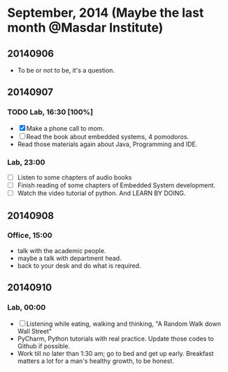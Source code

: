 * September, 2014 (Maybe the last month @Masdar Institute)

** 20140906
   - To be or not to be, it's a question.


** 20140907
*** TODO Lab, 16:30 [100%]
    DEADLINE: <2014-09-07 Sun 17:00>
    - [X]  Make a phone call to mom.
    - [ ] Read the book about embedded systems, 4 pomodoros.
    - Read those materials again about Java, Programming and IDE.

*** Lab, 23:00
    - [ ] Listen to some chapters of audio books
    - [ ] Finish reading of some chapters of Embedded System
      development.
    - [ ] Watch the video tutorial of python. And LEARN BY DOING.
   

** 20140908
*** Office, 15:00
    - talk with the academic people.
    - maybe a talk with department head.
    - back to your desk and do what is required.


** 20140910
*** Lab, 00:00
    - [ ] Listening while eating, walking and thinking, "A Random Walk
      down Wall Street"
    - PyCharm, Python tutorials with real practice. Update those
      codes to Github if possible.
    - Work till no later than 1:30 am; go to bed and get up
      early. Breakfast matters a lot for a man's healthy growth, to
      be honest.






